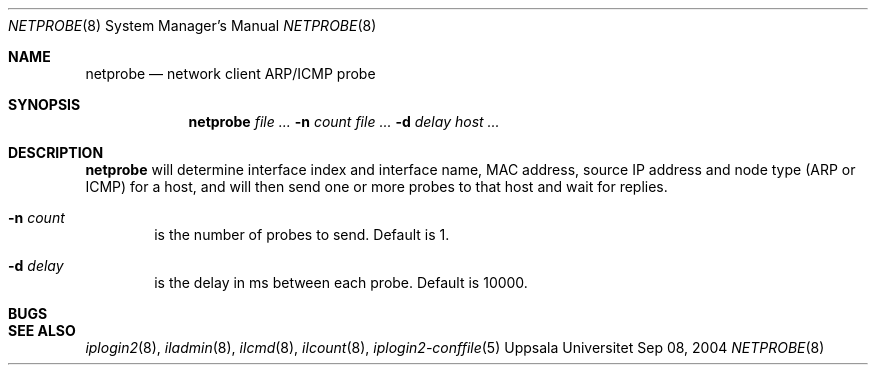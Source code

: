 .\"
.Dd "Sep 08, 2004"
.Dt NETPROBE 8
.Os "Uppsala Universitet"
.Sh NAME
.Nm netprobe
.Nd network client ARP/ICMP probe
.Sh SYNOPSIS
.Nm netprobe
.Ar Fl n Ar count
.Ar Fl d Ar delay
.Ar host ...
.Sh DESCRIPTION
.Nm netprobe
will determine interface index and interface name, MAC address, source IP address
and node type (ARP or ICMP) for a host, and will then send one or more probes
to that host and wait for replies.
.Pp
.Bl -tag -width flag
.It Fl n Ar count
is the number of probes to send. Default is 1.
.It Fl d Ar delay
is the delay in ms between each probe. Default is 10000.
.El
.Sh BUGS
.Sh SEE ALSO
.Xr iplogin2 8 ,
.Xr iladmin 8 ,
.Xr ilcmd 8 ,
.Xr ilcount 8 ,
.Xr iplogin2-conffile 5


